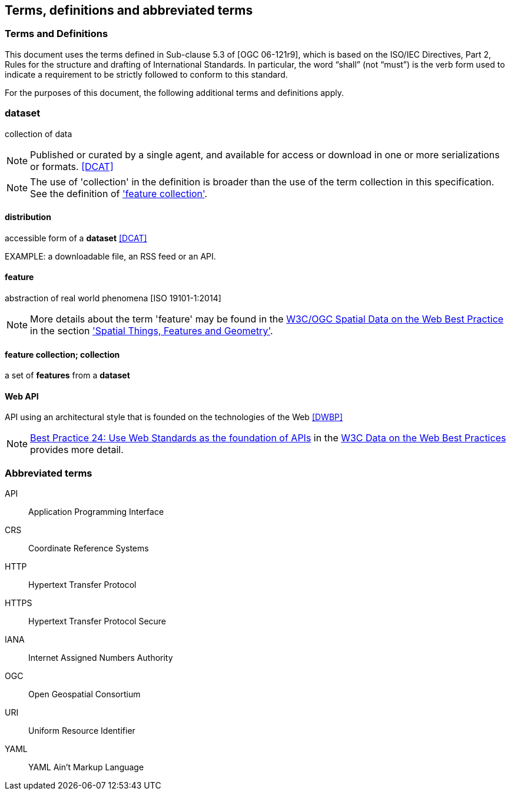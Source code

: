 == Terms, definitions and abbreviated terms

=== Terms and Definitions
This document uses the terms defined in Sub-clause 5.3 of [OGC 06-121r9], which is based on the ISO/IEC Directives, Part 2, Rules for the structure and drafting of International Standards. In particular, the word “shall” (not “must”) is the verb form used to indicate a requirement to be strictly followed to conform to this standard.

For the purposes of this document, the following additional terms and definitions apply.

=== dataset
collection of data

NOTE: Published or curated by a single agent, and available for access or download in one or more serializations or formats. <<DCAT>>

NOTE: The use of 'collection' in the definition is broader than the use of the term collection in this specification. See the definition of <<_feature_collection,'feature collection'>>.

==== distribution
accessible form of a *dataset* <<DCAT>>

EXAMPLE: a downloadable file, an RSS feed or an API.

==== feature
abstraction of real world phenomena [ISO 19101-1:2014]

NOTE: More details about the term 'feature' may be found in the <<SDWBP,W3C/OGC Spatial Data on the Web Best Practice>> in the section link:https://www.w3.org/TR/sdw-bp/#spatial-things-features-and-geometry['Spatial Things, Features and Geometry'].

[[_feature_collection]]
==== feature collection; collection
a set of *features* from a *dataset*

[[webapi]]
==== Web API
API using an architectural style that is founded on the technologies of the Web <<DWBP>>

NOTE: link:https://www.w3.org/TR/dwbp/#APIHttpVerbs[Best Practice 24: Use Web Standards as the foundation of APIs] in the <<DWBP,W3C Data on the Web Best Practices>> provides more detail.

=== Abbreviated terms

API::
  Application Programming Interface
CRS::
  Coordinate Reference Systems
HTTP::
  Hypertext Transfer Protocol
HTTPS::
  Hypertext Transfer Protocol Secure
IANA::
  Internet Assigned Numbers Authority
OGC::
  Open Geospatial Consortium
URI::
  Uniform Resource Identifier
YAML::
  YAML Ain't Markup Language
